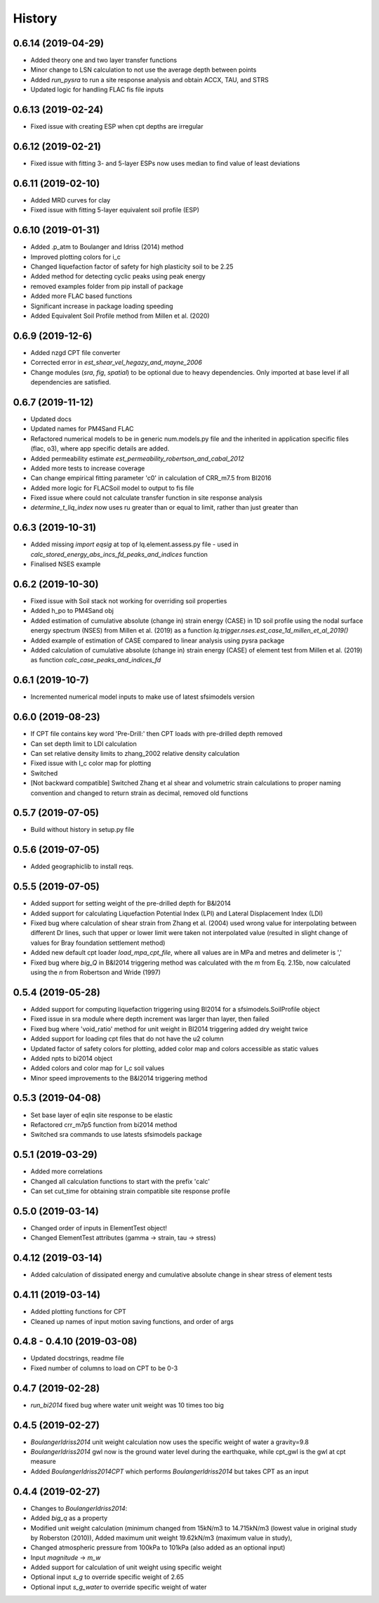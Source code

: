=======
History
=======


0.6.14 (2019-04-29)
--------------------
* Added theory one and two layer transfer functions
* Minor change to LSN calculation to not use the average depth between points
* Added `run_pysra` to run a site response analysis and obtain ACCX, TAU, and STRS
* Updated logic for handling FLAC fis file inputs

0.6.13 (2019-02-24)
--------------------
* Fixed issue with creating ESP when cpt depths are irregular

0.6.12 (2019-02-21)
--------------------
* Fixed issue with fitting 3- and 5-layer ESPs now uses median to find value of least deviations

0.6.11 (2019-02-10)
--------------------
* Added MRD curves for clay
* Fixed issue with fitting 5-layer equivalent soil profile (ESP)

0.6.10 (2019-01-31)
--------------------
* Added .p_atm to Boulanger and Idriss (2014) method
* Improved plotting colors for i_c
* Changed liquefaction factor of safety for high plasticity soil to be 2.25
* Added method for detecting cyclic peaks using peak energy
* removed examples folder from pip install of package
* Added more FLAC based functions
* Significant increase in package loading speeding
* Added Equivalent Soil Profile method from Millen et al. (2020)

0.6.9 (2019-12-6)
--------------------
* Added nzgd CPT file converter
* Corrected error in `est_shear_vel_hegazy_and_mayne_2006`
* Change modules (`sra`, `fig`, `spatial`) to be optional due to heavy dependencies. Only imported at base level if all
  dependencies are satisfied.

0.6.7 (2019-11-12)
--------------------
* Updated docs
* Updated names for PM4Sand FLAC
* Refactored numerical models to be in generic num.models.py file and the inherited in application specific files
  (flac, o3), where app specific details are added.
* Added permeability estimate `est_permeability_robertson_and_cabal_2012`
* Added more tests to increase coverage
* Can change empirical fitting parameter 'c0' in calculation of CRR_m7.5 from BI2016
* Added more logic for FLACSoil model to output to fis file
* Fixed issue where could not calculate transfer function in site response analysis
* `determine_t_liq_index` now uses ru greater than or equal to limit, rather than just greater than

0.6.3 (2019-10-31)
--------------------
* Added missing `import eqsig` at top of lq.element.assess.py file - used in
  `calc_stored_energy_abs_incs_fd_peaks_and_indices` function
* Finalised NSES example

0.6.2 (2019-10-30)
--------------------

* Fixed issue with Soil stack not working for overriding soil properties
* Added h_po to PM4Sand obj
* Added estimation of cumulative absolute (change in) strain energy (CASE) in 1D soil profile using the nodal surface
  energy spectrum (NSES) from Millen et al. (2019) as a function `lq.trigger.nses.est_case_1d_millen_et_al_2019()`
* Added example of estimation of CASE compared to linear analysis using pysra package
* Added calculation of cumulative absolute (change in) strain energy (CASE) of element test from Millen et al. (2019)
  as function `calc_case_peaks_and_indices_fd`

0.6.1 (2019-10-7)
--------------------

* Incremented numerical model inputs to make use of latest sfsimodels version

0.6.0 (2019-08-23)
--------------------

* If CPT file contains key word 'Pre-Drill:' then CPT loads with pre-drilled depth removed
* Can set depth limit to LDI calculation
* Can set relative density limits to zhang_2002 relative density calculation
* Fixed issue with I_c color map for plotting
* Switched
* [Not backward compatible] Switched Zhang et al shear and volumetric strain calculations to proper naming convention
  and changed to return strain as decimal, removed old functions

0.5.7 (2019-07-05)
-------------------

* Build without history in setup.py file


0.5.6 (2019-07-05)
-------------------

* Added geographiclib to install reqs.

0.5.5 (2019-07-05)
-------------------

* Added support for setting weight of the pre-drilled depth for B&I2014
* Added support for calculating Liquefaction Potential Index (LPI) and Lateral Displacement Index (LDI)
* Fixed bug where calculation of shear strain from Zhang et al. (2004) used wrong value for interpolating between
  different Dr lines, such that upper or lower limit were taken not interpolated value (resulted in slight change of
  values for Bray foundation settlement method)
* Added new default cpt loader `load_mpa_cpt_file`, where all values are in MPa and metres and delimeter is ','
* Fixed bug where `big_Q` in B&I2014 triggering method was calculated with the `m` from Eq. 2.15b,
  now calculated using the `n` from Robertson and Wride (1997)


0.5.4 (2019-05-28)
-------------------

* Added support for computing liquefaction triggering using BI2014 for a sfsimodels.SoilProfile object
* Fixed issue in sra module where depth increment was larger than layer, then failed
* Fixed bug where 'void_ratio' method for unit weight in BI2014 triggering added dry weight twice
* Added support for loading cpt files that do not have the u2 column
* Updated factor of safety colors for plotting, added color map and colors accessible as static values
* Added npts to bi2014 object
* Added colors and color map for I_c soil values
* Minor speed improvements to the B&I2014 triggering method

0.5.3 (2019-04-08)
-------------------

* Set base layer of eqlin site response to be elastic
* Refactored crr_m7p5 function from bi2014 method
* Switched sra commands to use latests sfsimodels package

0.5.1 (2019-03-29)
-------------------

* Added more correlations
* Changed all calculation functions to start with the prefix 'calc'
* Can set cut_time for obtaining strain compatible site response profile

0.5.0 (2019-03-14)
-------------------

* Changed order of inputs in ElementTest object!
* Changed ElementTest attributes (gamma -> strain, tau -> stress)

0.4.12 (2019-03-14)
-------------------

* Added calculation of dissipated energy and cumulative absolute change in shear stress of element tests


0.4.11 (2019-03-14)
-------------------

* Added plotting functions for CPT
* Cleaned up names of input motion saving functions, and order of args

0.4.8 - 0.4.10 (2019-03-08)
---------------------------

* Updated docstrings, readme file
* Fixed number of columns to load on CPT to be 0-3

0.4.7 (2019-02-28)
------------------

* `run_bi2014` fixed bug where water unit weight was 10 times too big

0.4.5 (2019-02-27)
------------------

* `BoulangerIdriss2014` unit weight calculation now uses the specific weight of water a gravity=9.8
* `BoulangerIdriss2014` gwl now is the ground water level during the earthquake, while cpt_gwl is the gwl at cpt measure
* Added `BoulangerIdriss2014CPT` which performs `BoulangerIdriss2014` but takes CPT as an input


0.4.4 (2019-02-27)
------------------

* Changes to `BoulangerIdriss2014`:
* Added `big_q` as a property
* Modified unit weight calculation (minimum changed from 15kN/m3 to 14.715kN/m3 (lowest value in original study
  by Roberston (2010)), Added maximum unit weight 19.62kN/m3 (maximum value in study),
* Changed atmospheric pressure from 100kPa to 101kPa (also added as an optional input)
* Input `magnitude` -> `m_w`
* Added support for calculation of unit weight using specific weight
* Optional input `s_g` to override specific weight of 2.65
* Optional input `s_g_water` to override specific weight of water
